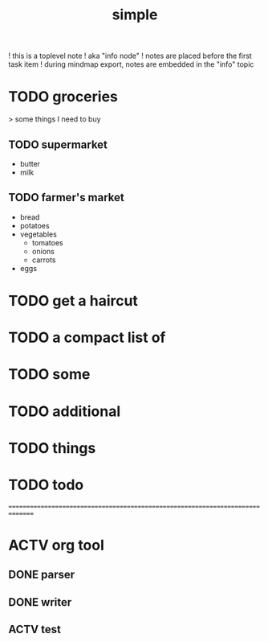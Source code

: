 ﻿#+TITLE: simple

! this is a toplevel note
   ! aka "info node"
   ! notes are placed before the first task item
   ! during mindmap export, notes are embedded in the "info" topic



* TODO groceries
   > some things I need to buy
** TODO supermarket
    - butter
    - milk


** TODO farmer's market
    - bread
    - potatoes
    - vegetables
       - tomatoes
       - onions
       - carrots
    - eggs


* TODO get a haircut
* TODO a compact list of
* TODO some
* TODO additional
* TODO things
* TODO todo


===============================================================================
* ACTV org tool
** DONE parser
** DONE writer
** ACTV test

